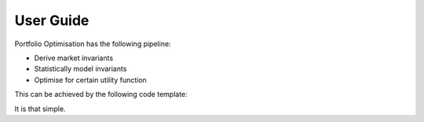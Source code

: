 .. _user-guide

##########
User Guide
##########

Portfolio Optimisation has the following pipeline:

- Derive market invariants
- Statistically model invariants
- Optimise for certain utility function

This can be achieved by the following code template:


.. code-block:: python
  import pandas as pd
  import portfolioopt.invariants as inv
  import portfolioopt.moment_est as mest
  import portfolioopt.eff_frontier as fron

  # Load stock prices, from whichever file 
  df = pd.read_csv("stock_data.csv", parse_dates=True, index_col="date")

  # Calculate invariants and estimate mean and covariance, using the 
  # given methods in the class
  invariants = inv.stock_invariants(df, 20)
  mu = mest.sample_mean(invariants)
  cov = mest.sample_cov(invariants)

  # Optimise using preferred utility function
  frontier = fron.EfficientFrontier(20, mu, cov, list(df.columns), gamma=0)
  print(frontier.maximise_sharpe())
  frontier.portfolio_performance(verbose=True)


It is that simple. 
